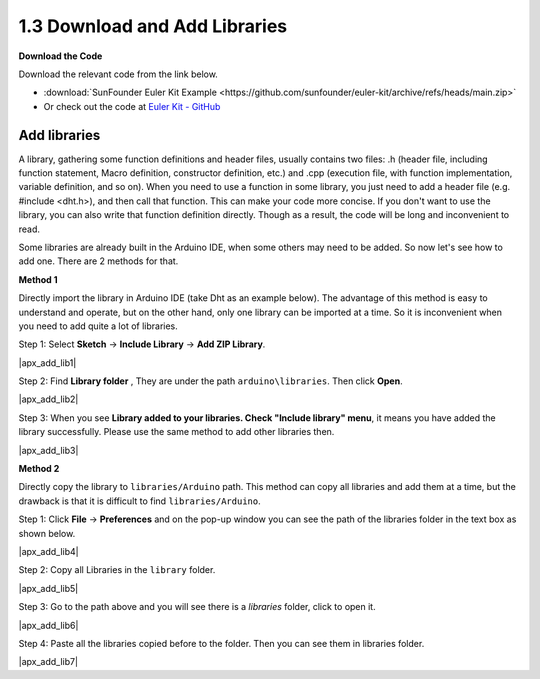 .. _apx_add_lib:

1.3 Download and Add Libraries
================================

**Download the Code**

Download the relevant code from the link below.

* :download:`SunFounder Euler Kit Example <https://github.com/sunfounder/euler-kit/archive/refs/heads/main.zip>`

* Or check out the code at `Euler Kit - GitHub <https://github.com/sunfounder/euler-kit>`_

.. _add_libraries_ar:

Add libraries
----------------------
A library, gathering some function definitions and header files, usually
contains two files: .h (header file, including function statement, Macro
definition, constructor definition, etc.) and .cpp (execution file, with
function implementation, variable definition, and so on). When you need
to use a function in some library, you just need to add a header file
(e.g. #include <dht.h>), and then call that function. This can make your
code more concise. If you don't want to use the library, you can also
write that function definition directly. Though as a result, the code
will be long and inconvenient to read.

Some libraries are already built in the Arduino IDE, when some others
may need to be added. So now let's see how to add one. There are 2
methods for that.

**Method 1**

Directly import the library in Arduino IDE (take Dht as an example
below). The advantage of this method is easy to understand and operate,
but on the other hand, only one library can be imported at a time. So it
is inconvenient when you need to add quite a lot of libraries.

Step 1: Select **Sketch** -> **Include Library** -> **Add ZIP
Library**.

|apx_add_lib1|

Step 2: Find **Library folder** , They are under the path ``arduino\libraries``. Then click **Open**. 

|apx_add_lib2| 

Step 3: When you see **Library added to your libraries. Check
"Include library" menu**, it means you have added the library
successfully. Please use the same method to add other libraries then.

|apx_add_lib3| 

**Method 2**

Directly copy the library to ``libraries/Arduino`` path. This method can
copy all libraries and add them at a time, but the drawback is that it
is difficult to find ``libraries/Arduino``.

Step 1: Click **File** -> **Preferences** and on the pop-up window
you can see the path of the libraries folder in the text box as shown
below.

|apx_add_lib4| 

Step 2: Copy all Libraries in the ``library`` folder.

|apx_add_lib5| 

Step 3: Go to the path above and you will see there is a *libraries*
folder, click to open it.

|apx_add_lib6| 

Step 4: Paste all the libraries copied before to the folder. Then
you can see them in libraries folder.

|apx_add_lib7| 